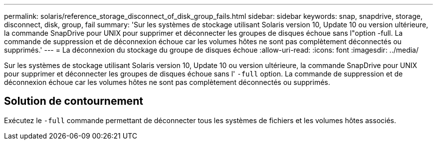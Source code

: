 ---
permalink: solaris/reference_storage_disconnect_of_disk_group_fails.html 
sidebar: sidebar 
keywords: snap, snapdrive, storage, disconnect, disk, group, fail 
summary: 'Sur les systèmes de stockage utilisant Solaris version 10, Update 10 ou version ultérieure, la commande SnapDrive pour UNIX pour supprimer et déconnecter les groupes de disques échoue sans l"option -full. La commande de suppression et de déconnexion échoue car les volumes hôtes ne sont pas complètement déconnectés ou supprimés.' 
---
= La déconnexion du stockage du groupe de disques échoue
:allow-uri-read: 
:icons: font
:imagesdir: ../media/


[role="lead"]
Sur les systèmes de stockage utilisant Solaris version 10, Update 10 ou version ultérieure, la commande SnapDrive pour UNIX pour supprimer et déconnecter les groupes de disques échoue sans l' `-full` option. La commande de suppression et de déconnexion échoue car les volumes hôtes ne sont pas complètement déconnectés ou supprimés.



== Solution de contournement

Exécutez le `-full` commande permettant de déconnecter tous les systèmes de fichiers et les volumes hôtes associés.
